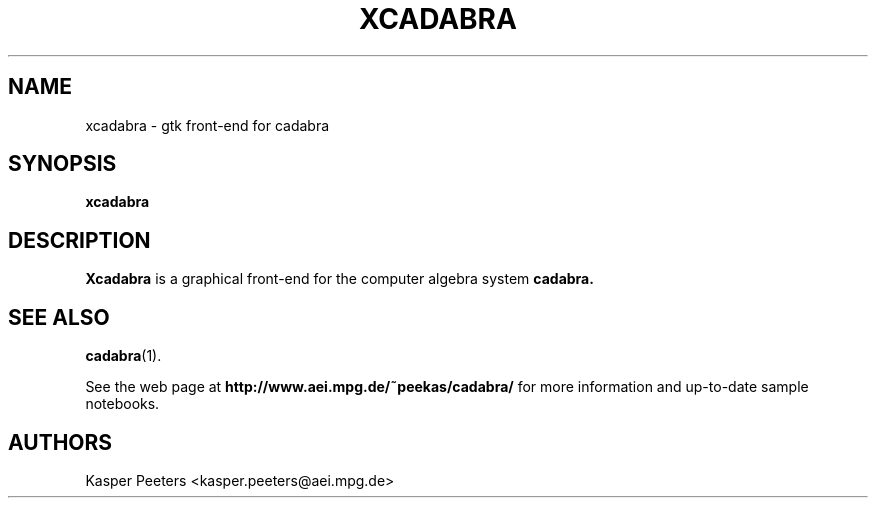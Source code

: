 .TH XCADABRA 1 "Dec 14, 2006" "" ""
.\"
.\" Man page written by Kasper Peeters <kasper.peeters@aei.mpg.de>
.\"
.\"	This program is free software; you can redistribute it and/or modify
.\"	it under the terms of the GNU General Public License as published by
.\"	the Free Software Foundation; either version 2 of the License, or
.\"	(at your option) any later version.
.\"
.\"	This program is distributed in the hope that it will be useful,
.\"	but WITHOUT ANY WARRANTY; without even the implied warranty of
.\"	MERCHANTABILITY or FITNESS FOR A PARTICULAR PURPOSE.  See the
.\"	GNU General Public License for more details.
.\"
.\"	You should have received a copy of the GNU General Public License
.\"	along with this program; if not, write to the Free Software
.\"	Foundation, Inc., 675 Mass Ave, Cambridge, MA 02139, USA.
.\"
.\"
.SH NAME
xcadabra \- gtk front-end for cadabra
.SH SYNOPSIS
.BR "xcadabra"
.SH DESCRIPTION
.B Xcadabra
is a graphical front-end for the computer algebra system 
.B cadabra.

.SH SEE ALSO
.BR cadabra (1).

See the web page at
.BR "http://www.aei.mpg.de/~peekas/cadabra/"
for more information and up-to-date sample notebooks.
.SH AUTHORS
Kasper Peeters <kasper.peeters@aei.mpg.de>

